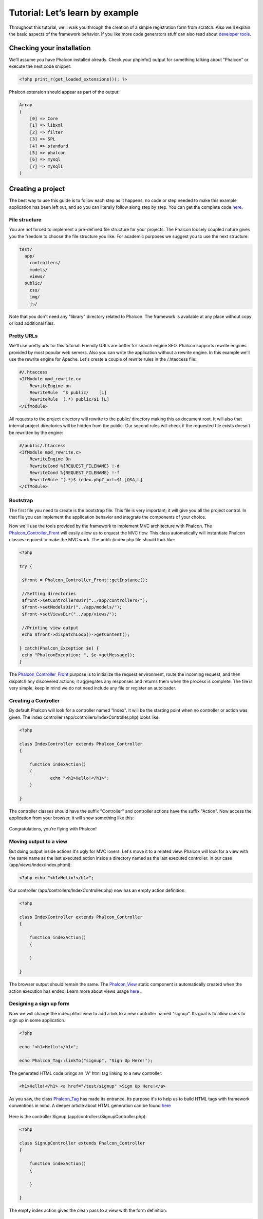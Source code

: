 Tutorial: Let’s learn by example
================================

Throughout this tutorial, we’ll walk you through the creation of a simple registration form from scratch. Also we'll explain the basic aspects of the framework behavior. If you like more code generators stuff can also read about `developer tools <tools.html>`_. 

Checking your installation
--------------------------
We’ll assume you have Phalcon installed already. Check your phpinfo() output for something talking about "Phalcon" or execute the next code snippet: 

.. code-block:: php

    <?php print_r(get_loaded_extensions()); ?>

Phalcon extension should appear as part of the output: 

.. code-block:: php

    Array
    (
        [0] => Core
        [1] => libxml
        [2] => filter
        [3] => SPL
        [4] => standard
        [5] => phalcon
        [6] => mysql
        [7] => mysqli
    )

Creating a project
------------------
The best way to use this guide is to follow each step as it happens, no code or step needed to make this example application has been left out, and so you can literally follow along step by step. You can get the complete code `here <tutorial.html>`_.     

File structure
^^^^^^^^^^^^^^
You are not forced to implement a pre-defined file structure for your projects. The Phalcon loosely coupled nature gives you the freedom to choose the file structure you like. For academic purposes we suggest you to use the next structure: 

.. code-block:: php

    test/
      app/
        controllers/
        models/
        views/
      public/
        css/
        img/
        js/

Note that you don't need any "library" directory related to Phalcon. The framework is available at any place without copy or load additional files.  

Pretty URLs
^^^^^^^^^^^
We'll use pretty urls for this tutorial. Friendly URLs are better for search engine SEO. Phalcon supports rewrite engines provided by most popular web servers. Also you can write the application without a rewrite engine. In this example we'll use the rewrite engine for Apache. Let's create a couple of rewrite rules in the /.htaccess file: 

.. code-block:: apacheconf

    #/.htaccess
    <IfModule mod_rewrite.c>
        RewriteEngine on
        RewriteRule  ^$ public/    [L]
        RewriteRule  (.*) public/$1 [L]
    </IfModule>

All requests to the project directory will rewrite to the public/ directory making this as document root. It will also that internal project directories will be hidden from the public. Our second rules will check if the requested file exists doesn't be rewritten by the engine: 

.. code-block:: apacheconf

    #/public/.htaccess
    <IfModule mod_rewrite.c>
        RewriteEngine On
        RewriteCond %{REQUEST_FILENAME} !-d
        RewriteCond %{REQUEST_FILENAME} !-f
        RewriteRule ^(.*)$ index.php?_url=$1 [QSA,L]
    </IfModule>    

Bootstrap
^^^^^^^^^
The first file you need to create is the bootstrap file. This file is very important; it will give you all the project control. In that file you can implement the application behavior and integrate the components of your choice.

Now we'll use the tools provided by the framework to implement MVC architecture with Phalcon. The `Phalcon_Controller_Front <../api/Phalcon_Controller_Front.html>`_ will easily allow us to orquest the MVC flow. This class automatically will instantiate Phalcon classes required to make the MVC work. The public/index.php file should look like:

.. code-block:: php

    <?php

    try {

     $front = Phalcon_Controller_Front::getInstance();

     //Setting directories
     $front->setControllersDir("../app/controllers/");
     $front->setModelsDir("../app/models/");
     $front->setViewsDir("../app/views/");

     //Printing view output
     echo $front->dispatchLoop()->getContent();

    } catch(Phalcon_Exception $e) {
     echo "PhalconException: ", $e->getMessage();
    }

The `Phalcon_Controller_Front <../api/Phalcon_Controller_Front.html>`_ purpose is to initialize the request environment, route the incoming request, and then dispatch any discovered actions; it aggregates any responses and returns them when the process is complete. The file is very simple, keep in mind we do not need include any file or register an autoloader. 

Creating a Controller
^^^^^^^^^^^^^^^^^^^^^
By default Phalcon will look for a controller named "Index". It will be the starting point when no controller or action was given. The index controller (app/controllers/IndexController.php) looks like: 

.. code-block:: php

    <?php

    class IndexController extends Phalcon_Controller
    {

    	function indexAction()
    	{
    		echo "<h1>Hello!</h1>";
    	}

    }

The controller classes should have the suffix "Controller" and controller actions have the suffix "Action". Now access the application from your browser, it will show something like this: 

.. figure:: ../_static/img/tutorial-1.png
	:align: center

Congratulations, you’re flying with Phalcon!

Moving output to a view
^^^^^^^^^^^^^^^^^^^^^^^
But doing output inside actions it's ugly for MVC lovers. Let's move it to a related view. Phalcon will look for a view with the same name as the last executed action inside a directory named as the last executed controller. In our case (app/views/index/index.phtml):

.. code-block:: php

    <?php echo "<h1>Hello!</h1>";

Our controller (app/controllers/IndexController.php) now has an empty action definition: 

.. code-block:: php

    <?php

    class IndexController extends Phalcon_Controller
    {

        function indexAction()
        {

        }

    }

The browser output should remain the same. The `Phalcon_View <../api/Phalcon_View.html>`_ static component is automatically created when the action execution has ended. Learn more about views usage `here <views.html>`_ .

Designing a sign up form
^^^^^^^^^^^^^^^^^^^^^^^^
Now we will change the index.phtml view to add a link to a new controller named "signup". Its goal is to allow users to sign up in some application.

.. code-block:: php

    <?php

    echo "<h1>Hello!</h1>";

    echo Phalcon_Tag::linkTo("signup", "Sign Up Here!");

The generated HTML code brings an "A" html tag linking to a new controller:

.. code-block:: html

    <h1>Hello!</h1> <a href="/test/signup" >Sign Up Here!</a>

As you saw, the class `Phalcon_Tag <../api/Phalcon_Tag.html>`_ has made its entrance. Its purpose it's to help us to build HTML tags with framework conventions in mind. A deeper article about HTML generation can be found `here <tags.html>`_    

.. figure:: ../_static/img/tutorial-2.png
	:align: center

Here is the controller Signup (app/controllers/SignupController.php): 

.. code-block:: php

    <?php

    class SignupController extends Phalcon_Controller
    {

        function indexAction()
        {

        }

    }

The empty index action gives the clean pass to a view with the form definition: 

.. code-block:: html+php

    <h2>Sign using this form</h2>

    <?= Phalcon_Tag::form("signup/register") ?>

     <p>
        <label for="name">Name</label>
        <?= Phalcon_Tag::textField("name") ?>
     </p>

     <p>
        <label for="name">E-Mail</label>
        <?= Phalcon_Tag::textField("email") ?>
     </p>

     <p>
        <?= Phalcon_Tag::submitButton("Register") ?>
     </p>

    </form>

Viewing the form in your browser will show something like this:

.. figure:: ../_static/img/tutorial-3.png
	:align: center

As you can see Phalcon_Tag also provides useful methods to build form elements.

The Phalcon_Tag::form method receives only one parameter in the example. A relative uri to a controller/action in the application. By doing click in the "Send" button will throw an exception from the framework indicating that we are missing the "register" action in the controller "signup": 	

    PhalconException: Action "register" was not found on controller "signup"

Implementing that method will solve the exception:      

.. code-block:: php

    <?php

    class SignupController extends Phalcon_Controller
    {

        function indexAction()
        {

        }

        function registerAction()
        {

        }

    }

Now make click in the "Send" button will show you a blank page. The name and email input provided by the user should be stored on a database. The MVC suggests us to use the models part to manage database tables in an object oriented way.

Creating a Model
^^^^^^^^^^^^^^^^
Phalcon brings to us the first ORM for PHP entirely written in C-language. Far from increasing the complexity of development, simplifies it. Before of creating our first model, we need a database table to map it.
A simple table to store registered users can be defined like this:

.. code-block:: sql

    CREATE TABLE `users` (
      `id` int(10) unsigned NOT NULL AUTO_INCREMENT,
      `name` varchar(70) NOT NULL,
      `email` varchar(70) NOT NULL,
      PRIMARY KEY (`id`)
    );

A model should be located in the app/models directory. The model mapping to "users" table: 

.. code-block:: php

    <?php

    class Users extends Phalcon_Model_Base
    {

    }

Setting a Database Connection
^^^^^^^^^^^^^^^^^^^^^^^^^^^^^
There is not complexity about using models. But we forgot one small detail. We need to tell Phalcon which connection database parameters users class needs to successfully map table with it. The `Phalcon_Controller_Front <../api/Phalcon_Controller_Front.html>`_ config in the bootstrap file should be modified to add the new configuration settings: 

.. code-block:: php

    <?php

    try {

     $front = Phalcon_Controller_Front::getInstance();

     //Setting up framework config
     $config = new Phalcon_Config(array(
       "database" => array(
         "adapter" => "Mysql",
         "host" => "localhost",
         "username" => "scott",
         "password" => "cheetah",
         "name" => "test_db"
       ),
       "phalcon" => array(
         "controllersDir" => "../app/controllers/",
         "modelsDir" => "../app/models/",
         "viewsDir" => "../app/views/"
       )
     ));
     $front->setConfig($config);

     //Printing view output
     echo $front->dispatchLoop()->getContent();

    } catch(Phalcon_Exception $e) {
     echo "PhalconException: ", $e->getMessage();
    }

We previously replaced defined settings on a new `Phalcon_Config <../api/Phalcon_Config.html>`_ object with database configuration. Also you may define settings on a file by separate using ini or other formats.

With database parameters our models are ready to work and interact.

Storing data using models
^^^^^^^^^^^^^^^^^^^^^^^^^
Receiving data from the form and storing them in the table will be our next step. 

.. code-block:: php

    <?php

    class SignupController extends Phalcon_Controller
    {

        function indexAction()
        {

        }

        function registerAction()
        {

            //Request variables from html form
            $name = $this->request->getPost("name", "string");
            $email = $this->request->getPost("email", "email");

            $user = new Users();
            $user->name = $name;
            $user->email = $email;

            //Store and check for errors
            if ($user->save() == true) {
                echo "Thanks for register!";
            } else {
                echo "Sorry, the next problems was generated: ";
                foreach ($user->getMessages() as $message){
                    echo $message->getMessage(), "<br/>";
                }
            }
        }

    }

When you receive a variable from input you can optionally apply a filter to `validate/sanizite <filter.html>`_ the values. This will make your application more secure because it's avoiding common attacks like SQL injections. In the example we apply "string" to the "name" variable to ensure that user typed no malicious chars. The component `Phalcon_Filter <../api/Phalcon_Filter.html>`_ makes the work in an implicit way.

Then instantiates Users class will give us the possibility to assign values to public members with the same name as the fields in the table. The save method finishes the storing process. The returning true value tells us if saving was successful or not. If we don't type any of the required files our screen will look like this:     

.. figure:: ../_static/img/tutorial-4.png
	:align: center

Conclusion
----------
This is a very simple tutorial and as you can see, it's easy to start developing an application using Phalcon. The fact that is an extension has not removed the ease of developing. We invite you to continue reading the manual to know the other features the framework provides.

Sample Applications
-------------------
The following applications are also available to provide more complete examples to create applications with Phalcon:

* `INVO application`_: A simple application to generate invoices. Allows to create products, companies, product types. etc.
* `PHP Alternative website`_: This sample application explains how to create a multi-lingual application, also shows how to implement advanced routes.

.. _INVO application: http://blog.phalconphp.com/post/20928554661/invo-a-sample-application
.. _PHP Alternative website: http://blog.phalconphp.com/post/24622423072/sample-application-php-alternative-site

